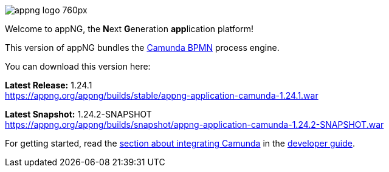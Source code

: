 image::https://www.aiticon.com/assets/images/appng_logo_760px.jpg[]
:snapshot: 1.24.2-SNAPSHOT
:stable: 1.24.1
:current: {snapshot}

Welcome to appNG, the **N**ext **G**eneration **app**lication platform!

This version of appNG bundles the https://camunda.org[Camunda BPMN^] process engine.

You can download this version here:

*Latest Release:* {stable} +
https://appng.org/appng/builds/stable/appng-application-camunda-{stable}.war

*Latest Snapshot:* {snapshot} +
https://appng.org/appng/builds/snapshot/appng-application-camunda-{snapshot}.war

For getting started, read the https://appng.org/appng/docs/{current}/reference/html/developerguide.html#using-camunda-bpmn[section about integrating Camunda^] in the https://appng.org/appng/docs/{current}/reference/html/developerguide.html[developer guide^].
